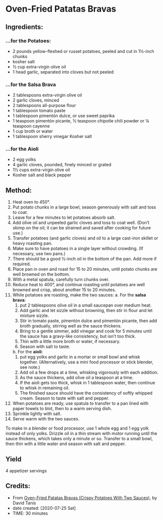 #+STARTUP: showeverything
* Oven-Fried Patatas Bravas
** Ingredients:
*** ...for the Potatoes:
- 2 pounds yellow-fleshed or russet potatoes, peeled and cut in 1½-inch chunks
- kosher salt
- ½ cup extra-virgin olive oil
- 1 head garlic, separated into cloves but not peeled
*** ...for the Salsa Brava
- 2 tablespoons extra-virgin olive oil
- 2 garlic cloves, minced
- 2 tablespoons all-purpose flour
- 1 tablespoon tomato paste
- 1 tablespoon pimentón dulce, or use sweet paprika
- 1 teaspoon pimentón picante, ½ teaspoon chipotle chili powder or ¼ teaspoon cayenne
- 1 cup broth or water
- 1 tablespoon sherry vinegar
 Kosher salt
*** ...for the Aioli
- 2 egg yolks
- 4 garlic cloves, pounded, finely minced or grated
- 1½ cups extra-virgin olive oil
- Kosher salt and black pepper
** Method:
1. Heat oven to 450°.
2. Put potato chunks in a large bowl, season generously with salt and toss to coat.
3. Leave for a few minutes to let potatoes absorb salt.
4. Add olive oil and unpeeled garlic cloves and toss to coat well. (Don’t skimp on the oil; it can be strained and saved after cooking for future use.)
5. Transfer potatoes (and garlic cloves) and oil to a large cast-iron skillet or heavy roasting pan.
6. Make sure to have potatoes in a single layer without crowding. (If necessary, use two pans.)
7. There should be a good ½-inch oil in the bottom of the pan. Add more if required.
8. Place pan in oven and roast for 15 to 20 minutes, until potato chunks are well browned on the bottom.
9. With a metal spatula, carefully turn chunks over.
10. Reduce heat to 400°, and continue roasting until potatoes are well browned and crisp, about another 15 to 20 minutes.
11. While potatoes are roasting, make the two sauces:
      a. For the *salsa brava*:
           1) put 2 tablespoons olive oil in a small saucepan over medium heat.
           2) Add garlic and let sizzle without browning, then stir in flour and let mixture sizzle.
           3) Stir in tomato paste, pimentón dulce and pimentón picante, then add broth gradually, stirring well as the sauce thickens.
           4) Bring to a gentle simmer, add vinegar and cook for 5 minutes until the sauce has a gravy-like consistency, but isn't too thick.
           5) Thin with a little more broth or water, if necessary.
           6) Season with salt to taste.
      b. For the *aioli*:
           1) put egg yolks and garlic in a mortar or small bowl and whisk together. (Alternatively, use a mini food processor or stick blender, see note.)
           2) Add oil a few drops at a time, whisking vigorously with each addition.
           3) As the sauce thickens, add olive oil a teaspoon at a time.
           4) If the aioli gets too thick, whisk in 1 tablespoon water, then continue to whisk in remaining oil.
           5) The finished sauce should have the consistency of softly whipped cream. Season to taste with salt and pepper.
12. When potatoes are ready, use spatula to transfer to a pan lined with paper towels to blot, then to a warm serving dish.
13. Sprinkle lightly with salt.
14. Serve warm with the two sauces.
#+begin_tip
To make in a blender or food processor, use 1 whole egg and 1 egg yolk instead of only yolks. Drizzle oil in a thin stream with motor running until the sauce thickens, which takes only a minute or so. Transfer to a small bowl, then thin with a little water and season with salt and pepper.
#+end_tip
** Yield
4 appetizer servings
** Credits:
- From [[https://cooking.nytimes.com/recipes/1021018-oven-fried-patatas-bravas-crispy-potatoes-with-two-sauces][Oven-Fried Patatas Bravas (Crispy Potatoes With Two Sauces)]], by David Tanis
- date created: [2020-07-25 Sat]
- TIME: 30 minutes

# Local Variables:
# jinx-local-words: "Tanis brava"
# End:
